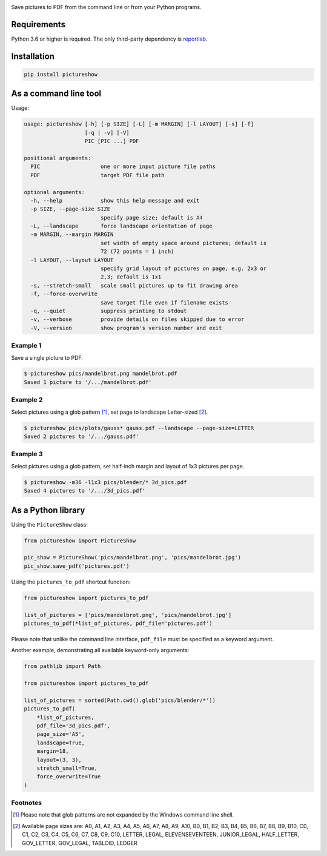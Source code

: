 |pytest| |codecov| |release| |license| |pyversions| |format| |downloads|

Save pictures to PDF from the command line or from your Python programs.

Requirements
------------

Python 3.6 or higher is required. The only third-party dependency is `reportlab <https://pypi.org/project/reportlab/>`__.

Installation
------------

.. code::

    pip install pictureshow

As a command line tool
----------------------

Usage:

.. code::

    usage: pictureshow [-h] [-p SIZE] [-L] [-m MARGIN] [-l LAYOUT] [-s] [-f]
                       [-q | -v] [-V]
                       PIC [PIC ...] PDF

    positional arguments:
      PIC                   one or more input picture file paths
      PDF                   target PDF file path

    optional arguments:
      -h, --help            show this help message and exit
      -p SIZE, --page-size SIZE
                            specify page size; default is A4
      -L, --landscape       force landscape orientation of page
      -m MARGIN, --margin MARGIN
                            set width of empty space around pictures; default is
                            72 (72 points = 1 inch)
      -l LAYOUT, --layout LAYOUT
                            specify grid layout of pictures on page, e.g. 2x3 or
                            2,3; default is 1x1
      -s, --stretch-small   scale small pictures up to fit drawing area
      -f, --force-overwrite
                            save target file even if filename exists
      -q, --quiet           suppress printing to stdout
      -v, --verbose         provide details on files skipped due to error
      -V, --version         show program's version number and exit

Example 1
~~~~~~~~~

Save a single picture to PDF.

.. code::

    $ pictureshow pics/mandelbrot.png mandelbrot.pdf
    Saved 1 picture to '/.../mandelbrot.pdf'


Example 2
~~~~~~~~~

Select pictures using a glob pattern [#]_, set page to landscape Letter-sized [#]_.

.. code::

    $ pictureshow pics/plots/gauss* gauss.pdf --landscape --page-size=LETTER
    Saved 2 pictures to '/.../gauss.pdf'


Example 3
~~~~~~~~~

Select pictures using a glob pattern, set half-inch margin and layout of 1x3 pictures per page.

.. code::

    $ pictureshow -m36 -l1x3 pics/blender/* 3d_pics.pdf
    Saved 4 pictures to '/.../3d_pics.pdf'


As a Python library
-------------------

Using the ``PictureShow`` class:

.. code-block:: python

    from pictureshow import PictureShow

    pic_show = PictureShow('pics/mandelbrot.png', 'pics/mandelbrot.jpg')
    pic_show.save_pdf('pictures.pdf')


Using the ``pictures_to_pdf`` shortcut function:

.. code-block:: python

    from pictureshow import pictures_to_pdf

    list_of_pictures = ['pics/mandelbrot.png', 'pics/mandelbrot.jpg']
    pictures_to_pdf(*list_of_pictures, pdf_file='pictures.pdf')

Please note that unlike the command line interface, ``pdf_file`` must be specified as a keyword argument.

Another example, demonstrating all available keyword-only arguments:

.. code-block:: python

    from pathlib import Path

    from pictureshow import pictures_to_pdf

    list_of_pictures = sorted(Path.cwd().glob('pics/blender/*'))
    pictures_to_pdf(
        *list_of_pictures,
        pdf_file='3d_pics.pdf',
        page_size='A5',
        landscape=True,
        margin=18,
        layout=(3, 3),
        stretch_small=True,
        force_overwrite=True
    )


Footnotes
~~~~~~~~~

.. [#] Please note that glob patterns are not expanded by the Windows command line shell.
.. [#] Available page sizes are:
    A0, A1, A2, A3, A4, A5, A6, A7, A8, A9, A10,
    B0, B1, B2, B3, B4, B5, B6, B7, B8, B9, B10,
    C0, C1, C2, C3, C4, C5, C6, C7, C8, C9, C10,
    LETTER, LEGAL, ELEVENSEVENTEEN,
    JUNIOR_LEGAL, HALF_LETTER, GOV_LETTER, GOV_LEGAL, TABLOID, LEDGER

.. |pytest| image:: https://github.com/mportesdev/pictureshow/workflows/pytest/badge.svg
    :target: https://github.com/mportesdev/pictureshow/actions
.. |codecov| image:: https://codecov.io/gh/mportesdev/pictureshow/branch/master/graph/badge.svg
    :target: https://codecov.io/gh/mportesdev/pictureshow
.. |release| image:: https://img.shields.io/github/v/release/mportesdev/pictureshow
    :target: https://github.com/mportesdev/pictureshow/releases/latest
.. |license| image:: https://img.shields.io/github/license/mportesdev/pictureshow
    :target: https://github.com/mportesdev/pictureshow/blob/master/LICENSE
.. |pyversions| image:: https://img.shields.io/pypi/pyversions/pictureshow
    :target: https://pypi.org/project/pictureshow
.. |format| image:: https://img.shields.io/pypi/format/pictureshow
    :target: https://pypi.org/project/pictureshow/#files
.. |downloads| image:: https://pepy.tech/badge/pictureshow
    :target: https://pepy.tech/project/pictureshow
